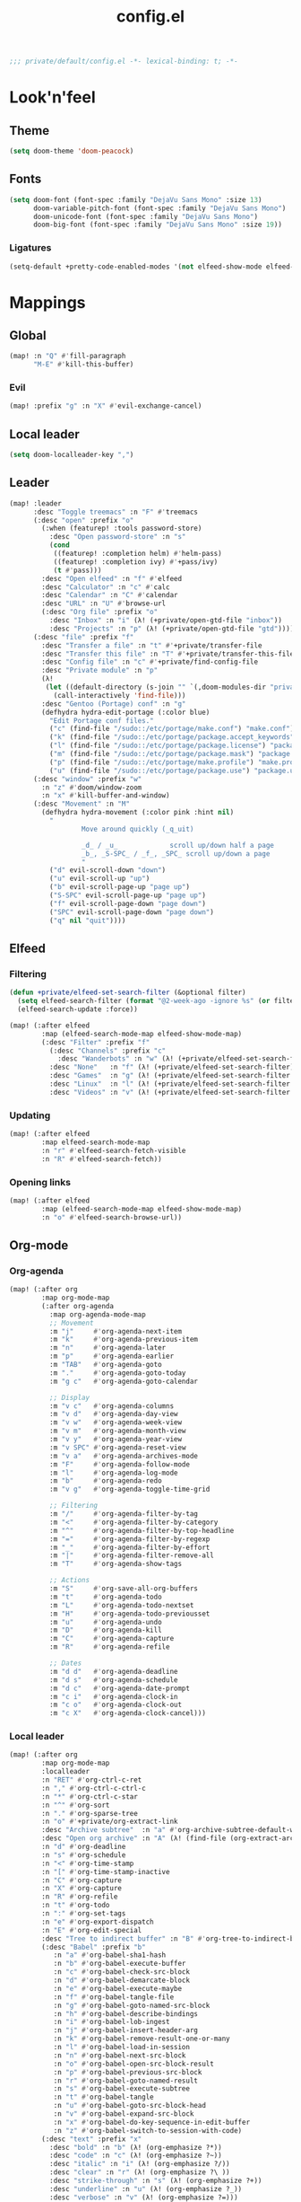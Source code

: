 #+TITLE: config.el
#+TODO: TODO(t) COMMENT(c) |
#+PROPERTY: header-args:emacs-lisp :tangle yes :session elisp :results silent

#+BEGIN_SRC emacs-lisp
;;; private/default/config.el -*- lexical-binding: t; -*-
#+END_SRC

* Look'n'feel
** Theme
#+BEGIN_SRC emacs-lisp
(setq doom-theme 'doom-peacock)
#+END_SRC
** Fonts
#+BEGIN_SRC emacs-lisp
(setq doom-font (font-spec :family "DejaVu Sans Mono" :size 13)
      doom-variable-pitch-font (font-spec :family "DejaVu Sans Mono")
      doom-unicode-font (font-spec :family "DejaVu Sans Mono")
      doom-big-font (font-spec :family "DejaVu Sans Mono" :size 19))
#+END_SRC
*** Ligatures
#+begin_src emacs-lisp
(setq-default +pretty-code-enabled-modes '(not elfeed-show-mode elfeed-search-mode))
#+end_src
* Mappings
** Global
#+BEGIN_SRC emacs-lisp
(map! :n "Q" #'fill-paragraph
      "M-E" #'kill-this-buffer)
#+END_SRC
*** Evil
#+BEGIN_SRC emacs-lisp
(map! :prefix "g" :n "X" #'evil-exchange-cancel)

#+END_SRC
** Local leader
#+BEGIN_SRC emacs-lisp
(setq doom-localleader-key ",")
#+END_SRC
** Leader
#+BEGIN_SRC emacs-lisp
(map! :leader
      :desc "Toggle treemacs" :n "F" #'treemacs
      (:desc "open" :prefix "o"
        (:when (featurep! :tools password-store)
          :desc "Open password-store" :n "s"
          (cond
           ((featurep! :completion helm) #'helm-pass)
           ((featurep! :completion ivy) #'+pass/ivy)
           (t #'pass)))
        :desc "Open elfeed" :n "f" #'elfeed
        :desc "Calculator" :n "c" #'calc
        :desc "Calendar" :n "C" #'calendar
        :desc "URL" :n "U" #'browse-url
        (:desc "Org file" :prefix "o"
          :desc "Inbox" :n "i" (λ! (+private/open-gtd-file "inbox"))
          :desc "Projects" :n "p" (λ! (+private/open-gtd-file "gtd"))))
      (:desc "file" :prefix "f"
        :desc "Transfer a file" :n "t" #'+private/transfer-file
        :desc "Transfer this file" :n "T" #'+private/transfer-this-file
        :desc "Config file" :n "c" #'+private/find-config-file
        :desc "Private module" :n "p"
        (λ!
         (let ((default-directory (s-join "" `(,doom-modules-dir "private/default"))))
           (call-interactively 'find-file)))
        :desc "Gentoo (Portage) conf" :n "g"
        (defhydra hydra-edit-portage (:color blue)
          "Edit Portage conf files."
          ("c" (find-file "/sudo::/etc/portage/make.conf") "make.conf")
          ("k" (find-file "/sudo::/etc/portage/package.accept_keywords") "package.accept_keywords")
          ("l" (find-file "/sudo::/etc/portage/package.license") "package.license")
          ("m" (find-file "/sudo::/etc/portage/package.mask") "package.mask")
          ("p" (find-file "/sudo::/etc/portage/make.profile") "make.profile")
          ("u" (find-file "/sudo::/etc/portage/package.use") "package.use")))
      (:desc "window" :prefix "w"
        :n "z" #'doom/window-zoom
        :n "x" #'kill-buffer-and-window)
      (:desc "Movement" :n "M"
        (defhydra hydra-movement (:color pink :hint nil)
          "
                  Move around quickly (_q_uit)

                  _d_ / _u_             scroll up/down half a page
                  _b_, _S-SPC_ / _f_, _SPC_ scroll up/down a page
                  "
          ("d" evil-scroll-down "down")
          ("u" evil-scroll-up "up")
          ("b" evil-scroll-page-up "page up")
          ("S-SPC" evil-scroll-page-up "page up")
          ("f" evil-scroll-page-down "page down")
          ("SPC" evil-scroll-page-down "page down")
          ("q" nil "quit"))))
#+END_SRC
** Elfeed
*** Filtering
#+BEGIN_SRC emacs-lisp
(defun +private/elfeed-set-search-filter (&optional filter)
  (setq elfeed-search-filter (format "@2-week-ago -ignore %s" (or filter "")))
  (elfeed-search-update :force))

(map! (:after elfeed
        :map (elfeed-search-mode-map elfeed-show-mode-map)
        (:desc "Filter" :prefix "f"
          (:desc "Channels" :prefix "c"
            :desc "Wanderbots" :n "w" (λ! (+private/elfeed-set-search-filter "=Wanderbots")))
          :desc "None"   :n "f" (λ! (+private/elfeed-set-search-filter))
          :desc "Games"  :n "g" (λ! (+private/elfeed-set-search-filter "+linux +games"))
          :desc "Linux"  :n "l" (λ! (+private/elfeed-set-search-filter "+linux -reddit"))
          :desc "Videos" :n "v" (λ! (+private/elfeed-set-search-filter "+video")))))
#+END_SRC
*** Updating
#+BEGIN_SRC emacs-lisp
(map! (:after elfeed
        :map elfeed-search-mode-map
        :n "r" #'elfeed-search-fetch-visible
        :n "R" #'elfeed-search-fetch))
#+END_SRC
*** Opening links
#+BEGIN_SRC emacs-lisp
(map! (:after elfeed
        :map (elfeed-search-mode-map elfeed-show-mode-map)
        :n "o" #'elfeed-search-browse-url))
#+END_SRC
** Org-mode
*** Org-agenda
#+BEGIN_SRC emacs-lisp
(map! (:after org
        :map org-mode-map
        (:after org-agenda
          :map org-agenda-mode-map
          ;; Movement
          :m "j"     #'org-agenda-next-item
          :m "k"     #'org-agenda-previous-item
          :m "n"     #'org-agenda-later
          :m "p"     #'org-agenda-earlier
          :m "TAB"   #'org-agenda-goto
          :m "."     #'org-agenda-goto-today
          :m "g c"   #'org-agenda-goto-calendar

          ;; Display
          :m "v c"   #'org-agenda-columns
          :m "v d"   #'org-agenda-day-view
          :m "v w"   #'org-agenda-week-view
          :m "v m"   #'org-agenda-month-view
          :m "v y"   #'org-agenda-year-view
          :m "v SPC" #'org-agenda-reset-view
          :m "v a"   #'org-agenda-archives-mode
          :m "F"     #'org-agenda-follow-mode
          :m "l"     #'org-agenda-log-mode
          :m "b"     #'org-agenda-redo
          :m "v g"   #'org-agenda-toggle-time-grid

          ;; Filtering
          :m "/"     #'org-agenda-filter-by-tag
          :m "<"     #'org-agenda-filter-by-category
          :m "^"     #'org-agenda-filter-by-top-headline
          :m "="     #'org-agenda-filter-by-regexp
          :m "_"     #'org-agenda-filter-by-effort
          :m "|"     #'org-agenda-filter-remove-all
          :m "T"     #'org-agenda-show-tags

          ;; Actions
          :m "S"     #'org-save-all-org-buffers
          :m "t"     #'org-agenda-todo
          :m "L"     #'org-agenda-todo-nextset
          :m "H"     #'org-agenda-todo-previousset
          :m "u"     #'org-agenda-undo
          :m "D"     #'org-agenda-kill
          :m "C"     #'org-agenda-capture
          :m "R"     #'org-agenda-refile

          ;; Dates
          :m "d d"   #'org-agenda-deadline
          :m "d s"   #'org-agenda-schedule
          :m "d c"   #'org-agenda-date-prompt
          :m "c i"   #'org-agenda-clock-in
          :m "c o"   #'org-agenda-clock-out
          :m "c X"   #'org-agenda-clock-cancel)))
#+END_SRC
*** Local leader
#+BEGIN_SRC emacs-lisp
(map! (:after org
        :map org-mode-map
        :localleader
        :n "RET" #'org-ctrl-c-ret
        :n "," #'org-ctrl-c-ctrl-c
        :n "*" #'org-ctrl-c-star
        :n "^" #'org-sort
        :n "." #'org-sparse-tree
        :n "o" #'+private/org-extract-link
        :desc "Archive subtree"  :n "a" #'org-archive-subtree-default-with-confirmation
        :desc "Open org archive" :n "A" (λ! (find-file (org-extract-archive-file)))
        :n "d" #'org-deadline
        :n "s" #'org-schedule
        :n "<" #'org-time-stamp
        :n "[" #'org-time-stamp-inactive
        :n "C" #'org-capture
        :n "X" #'org-capture
        :n "R" #'org-refile
        :n "t" #'org-todo
        :n ":" #'org-set-tags
        :n "e" #'org-export-dispatch
        :n "E" #'org-edit-special
        :desc "Tree to indirect buffer" :n "B" #'org-tree-to-indirect-buffer
        (:desc "Babel" :prefix "b"
           :n "a" #'org-babel-sha1-hash
           :n "b" #'org-babel-execute-buffer
           :n "c" #'org-babel-check-src-block
           :n "d" #'org-babel-demarcate-block
           :n "e" #'org-babel-execute-maybe
           :n "f" #'org-babel-tangle-file
           :n "g" #'org-babel-goto-named-src-block
           :n "h" #'org-babel-describe-bindings
           :n "i" #'org-babel-lob-ingest
           :n "j" #'org-babel-insert-header-arg
           :n "k" #'org-babel-remove-result-one-or-many
           :n "l" #'org-babel-load-in-session
           :n "n" #'org-babel-next-src-block
           :n "o" #'org-babel-open-src-block-result
           :n "p" #'org-babel-previous-src-block
           :n "r" #'org-babel-goto-named-result
           :n "s" #'org-babel-execute-subtree
           :n "t" #'org-babel-tangle
           :n "u" #'org-babel-goto-src-block-head
           :n "v" #'org-babel-expand-src-block
           :n "x" #'org-babel-do-key-sequence-in-edit-buffer
           :n "z" #'org-babel-switch-to-session-with-code)
        (:desc "text" :prefix "x"
          :desc "bold" :n "b" (λ! (org-emphasize ?*))
          :desc "code" :n "c" (λ! (org-emphasize ?~))
          :desc "italic" :n "i" (λ! (org-emphasize ?/))
          :desc "clear" :n "r" (λ! (org-emphasize ?\ ))
          :desc "strike-through" :n "s" (λ! (org-emphasize ?+))
          :desc "underline" :n "u" (λ! (org-emphasize ?_))
          :desc "verbose" :n "v" (λ! (org-emphasize ?=)))
        (:desc "clock" :prefix "c"
          :n "c" #'org-clock-in
          :n "C" #'org-clock-out
          :n "i" #'org-clock-in
          :n "o" #'org-clock-out
          :n "g" #'org-clock-goto
          :desc "org-clock-goto-select" :n "G" (λ! (org-clock-goto 'select))
          :n "x" #'org-clock-cancel)
        :desc "Move around in Org" :n "M"
        (defhydra hydra-org-movement (:color pink :hint nil)
          "
  Org-mode movement (_q_uit)

  _h_/_j_/_k_/_l_/_n_/_p_ move around headlines
  _H_/_J_/_K_/_L_     move headlines around
  "
          ("h" org-up-element nil)
          ("j" outline-forward-same-level nil)
          ("k" outline-backward-same-level nil)
          ("l" org-down-element nil)
          ("H" org-promote-subtree nil)
          ("J" org-metadown nil)
          ("K" org-metaup nil)
          ("L" org-demote-subtree nil)
          ("n" org-forward-paragraph nil)
          ("p" org-backward-paragraph nil)
          ("q" nil nil))))
#+END_SRC
*** Org-src
#+BEGIN_SRC emacs-lisp
(map! :map org-mode-map
      :localleader
      (:after org-src
        :map org-src-mode-map
        :desc "Exit" :n doom-localleader-key #'org-edit-src-exit
        :desc "Abort" :n "k" #'org-edit-src-abort
        :desc "Save" :n "s" #'org-edit-src-save))

#+END_SRC
** \LaTeX
#+BEGIN_SRC emacs-lisp
(map! (:after tex
        :map TeX-mode-map
        :localleader
        :desc "Run a command"
        :n doom-localleader-key #'TeX-command-master
        :desc "View"
        :n "v" #'TeX-view
        :desc "Build"
        :n "b" (λ! (save-buffer)
                   (TeX-command-menu "LaTeX"))
        :n "e" #'LaTeX-environment))
#+END_SRC
** Elisp
*** Parinfer
#+BEGIN_SRC emacs-lisp
(map! (:after parinfer
        :map parinfer-mode-map
        :localleader
        :desc "Toggle parinfer" :n "m" #'parinfer-toggle-mode))
#+END_SRC
** Company
#+BEGIN_SRC emacs-lisp
(map! (:after company
        :map company-active-map
        "C-l" #'company-complete-selection))

#+END_SRC
** Treemacs
#+BEGIN_SRC emacs-lisp
(require 'treemacs)
#+END_SRC
*** Switch back and forth to Treemacs
#+BEGIN_SRC emacs-lisp
(map! (:after treemacs
        :leader
        :n "-" #'+private/treemacs-back-and-forth))
#+END_SRC
* Configuration
** About me
#+BEGIN_SRC emacs-lisp
(setq user-full-name "Oleksii Filonenko"
      user-mail-address "brightone@protonmail.com")
#+END_SRC
** General
*** =fill-column=
#+BEGIN_SRC emacs-lisp
(setq-default fill-column 79)
#+END_SRC
** Org-mode
#+BEGIN_SRC emacs-lisp
(require 'org)
#+END_SRC
*** Variables
#+BEGIN_SRC emacs-lisp
(setq org-directory "~/org/"
      org-gtd-directory (concat org-directory "gtd/")
      org-default-notes-file (concat org-gtd-directory "gtd.org")
      org-agenda-files (--map (concat org-gtd-directory it ".org")
                              '("inbox" "gtd" "tickler"))
      org-agenda-span 'week
      org-agenda-include-diary t
      org-agenda-custom-commands
      (--map
       (let* ((key (substring it 0 1))
              (desc (format "Tasks @ %s" (s-titleize it)))
              (at-tag (s-prepend "@" it))
              (header `((org-agenda-overriding-header ,(s-append ":" desc)))))
         `(,key ,desc tags-todo ,at-tag ,header))
       '("inbox" "home" "uni" "work"))
      org-ellipsis "|>"
      org-blank-before-new-entry '((heading . nil)
                                   (plain-list-item . nil))
      org-todo-keywords '((sequence "TODO(t)" "WAITING(w)" "|" "CANCELLED(c@)" "DONE(d!)"))
      org-capture-templates '(("t" "Todo" entry (file+headline "gtd/inbox.org" "Inbox") "* TODO %i%?")
                              ("T" "Tickler" entry (file+headline "gtd/tickler.org" "Tickler") "* %i%?\n %U")
                              ("n" "Note" entry (file+headline "Notes.org" "Notes") "* %i%?\n %u"))
      org-refile-targets '((nil :maxlevel . 2)
                           (org-agenda-files :maxlevel . 2)
                           ("someday.org" :maxlevel . 2))
      org-link-abbrev-alist '(("r" . "https://reddit.com/r/")
                              ("gh" . "https://github.com/")
                              ("yt" . "https://youtube.com/watch?v=")
                              ("aw" . "https://wiki.archlinux.org/index.php?search=")
                              ("gw" . "https://wiki.gentoo.org/index.php?search="))
      org-global-properties '(("Effort_ALL" . "1:00 2:00 3:00 4:00 5:00 0:15 0:30 10:00 20:00 40:00")
                              ("COOKIE_DATA" . "recursive"))
      org-columns-default-format "%TODO(State) %50ITEM(Task) %10Effort{:} %10CLOCKSUM(Clocked)")
#+END_SRC
**** Habits
#+BEGIN_SRC emacs-lisp
(add-to-list 'org-modules 'habits)
(setq org-habit-graph-column 60)
#+END_SRC
*** Auto-enable ~org-mode~ for ~*.org~ files
#+BEGIN_SRC emacs-lisp
(add-to-list 'auto-mode-alist '("\\.org\\'" . org-mode))
#+END_SRC
*** Update cookies
#+BEGIN_SRC emacs-lisp
(mapc (lambda (x)
        (add-hook x (λ! (org-update-statistics-cookies t))))
      '(org-after-refile-insert-hook org-capture-after-finalize-hook))
#+END_SRC
*** DISABLED Automatically change TODO item to DONE when all children are DONE
#+BEGIN_SRC emacs-lisp :tangle no
(defun org-summary-todo (n-done n-not-done)
  "Switch entry to DONE when all subentries are done, to TODO otherwise."
  (let (org-log-done org-log-states)   ; turn off logging
    (org-todo (if (= n-not-done 0) "DONE" "TODO"))))

(add-hook 'org-after-todo-statistics-hook 'org-summary-todo)
#+END_SRC
*** Presentations
**** Org-reveal
#+BEGIN_SRC emacs-lisp
(setq +private/reveal-js-version "3.7.0"
      org-reveal-root (format "file:///home/%s/org/.assets/reveal.js-%s"
                              user-login-name +private/reveal-js-version)
      org-reveal-theme "black"
      org-reveal-transition "none"
      org-reveal-title-slide "<h2>%t</h2>"
      org-reveal-default-frag-style "appear"
      org-export-with-section-numbers nil
      org-export-with-toc nil
      org-export-with-todo-keywords nil
      org-export-time-stamp-file nil)
#+END_SRC
** Eshell
#+BEGIN_SRC emacs-lisp
(require 'eshell)
#+END_SRC
*** Visual commands
#+BEGIN_SRC emacs-lisp
(setq eshell-visual-commands '(("htop") ("top") ("git" "log" "diff" "show")))
#+END_SRC
** Which-key
#+BEGIN_SRC emacs-lisp
(require 'which-key)
#+END_SRC
*** Idle delay
#+BEGIN_SRC emacs-lisp
(setq which-key-idle-delay 0.5)
#+END_SRC
** Company
#+BEGIN_SRC emacs-lisp
(require 'company)
#+END_SRC
*** Enable templating
#+begin_src emacs-lisp :tangle yes
(require 'company-template)
#+end_src
*** Idle delay
#+BEGIN_SRC emacs-lisp
(setq company-idle-delay 0.2)
#+END_SRC
*** Minimum prefix length
#+BEGIN_SRC emacs-lisp
(setq company-minimum-prefix-length 2)
#+END_SRC
** Magit
#+BEGIN_SRC emacs-lisp
(require 'magit)
#+END_SRC
*** Repository directories
#+BEGIN_SRC emacs-lisp
(setq magit-repository-directories '(("~/dev/" . 4)
                                     ("~/Documents/" . 2)
                                     ("~/.dotfiles" . 0)))
#+END_SRC
*** Insert mode in commit buffers
#+BEGIN_SRC emacs-lisp
(add-hook 'git-commit-mode-hook 'evil-insert-state)
#+END_SRC
** \LaTeX
#+BEGIN_SRC emacs-lisp
(require 'latex)
#+END_SRC
*** Add language support to default package list
#+BEGIN_SRC emacs-lisp
(setq org-latex-packages-alist '(("AUTO" "babel" t)
                                 ("T2A" "fontenc" t)))
#+END_SRC
** Private
*** ~open-link-with~
**** Commands
#+BEGIN_SRC emacs-lisp
(setq +private/open-link-with-commands '(copy eww mpv qutebrowser-client))
#+END_SRC
**** Qualities
#+BEGIN_SRC emacs-lisp
(setq +private/open-link-with-qualities '("240" "360" "480" "720" "1080"))
#+END_SRC
**** Set up ~browse-url~
#+BEGIN_SRC emacs-lisp
(setq browse-url-browser-function
      (lambda (url new-window)
        (interactive)
        (+private/open-link-with url)))
#+END_SRC
** Elfeed
#+BEGIN_SRC emacs-lisp
(require 'elfeed)
#+END_SRC
*** Default filtering
#+BEGIN_SRC emacs-lisp
(setq elfeed-search-filter "@2-week-ago -ignore")
#+END_SRC
*** Elfeed-org
#+BEGIN_SRC emacs-lisp
(require 'elfeed-org)
(elfeed-org)
#+END_SRC
**** Org files
#+BEGIN_SRC emacs-lisp
(setq rmh-elfeed-org-files (list (concat org-directory "elfeed.org")))
#+END_SRC
** Evil-snipe
#+BEGIN_SRC emacs-lisp
(require 'evil-snipe)
#+END_SRC
*** Turn off for some major modes
#+BEGIN_SRC emacs-lisp
(dolist (hook '(calc-mode-hook magit-mode-hook))
  (dolist (it '(turn-off-evil-snipe-mode turn-off-evil-snipe-override-mode))
    (add-hook hook it)))
#+END_SRC
*** Increment on tab
#+BEGIN_SRC emacs-lisp
(setq evil-snipe-tab-increment t)
#+END_SRC
*** Don't override ~,~ and ~;~ in Evil
#+BEGIN_SRC emacs-lisp
(setq evil-snipe-override-evil-repeat-keys nil)
#+END_SRC
** Web-mode
*** Auto-close style
| </    | 1 |
| > </  | 2 |
| < >/> | 3 |
#+BEGIN_SRC emacs-lisp
(setq web-mode-auto-close-style 1)
#+END_SRC
